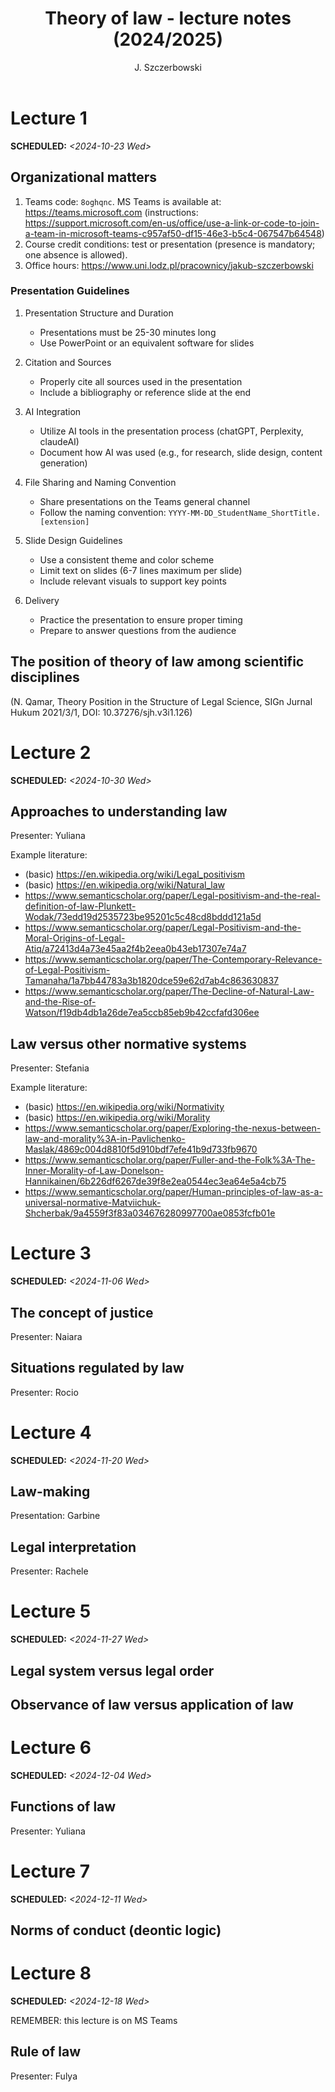 #+title: Theory of law - lecture notes (2024/2025)
#+AUTHOR: J. Szczerbowski
#+OPTIONS: tex:t p:t toc:nil
#+LANGUAGE: en
#+STARTUP: latexpreview

* Lecture 1
SCHEDULED: <2024-10-23 Wed>
** Organizational matters
1. Teams code: =8oghqnc=. MS Teams is available at: https://teams.microsoft.com (instructions: https://support.microsoft.com/en-us/office/use-a-link-or-code-to-join-a-team-in-microsoft-teams-c957af50-df15-46e3-b5c4-067547b64548) 
2. Course credit conditions: test or presentation (presence is mandatory; one absence is allowed).
3. Office hours: https://www.uni.lodz.pl/pracownicy/jakub-szczerbowski

*** Presentation Guidelines
**** Presentation Structure and Duration
- Presentations must be 25-30 minutes long
- Use PowerPoint or an equivalent software for slides

**** Citation and Sources
- Properly cite all sources used in the presentation
- Include a bibliography or reference slide at the end

**** AI Integration
- Utilize AI tools in the presentation process (chatGPT, Perplexity, claudeAI)
- Document how AI was used (e.g., for research, slide design, content generation)

**** File Sharing and Naming Convention
- Share presentations on the Teams general channel
- Follow the naming convention: 
 =YYYY-MM-DD_StudentName_ShortTitle.[extension]=

**** Slide Design Guidelines
- Use a consistent theme and color scheme
- Limit text on slides (6-7 lines maximum per slide)
- Include relevant visuals to support key points

**** Delivery
- Practice the presentation to ensure proper timing
- Prepare to answer questions from the audience

** The position of theory of law among scientific disciplines
(N. Qamar, Theory Position in the Structure of Legal Science, SIGn Jurnal Hukum 2021/3/1, DOI: 10.37276/sjh.v3i1.126)


* Lecture 2
SCHEDULED: <2024-10-30 Wed>
**  Approaches to understanding law
Presenter: Yuliana

Example literature:
- (basic) https://en.wikipedia.org/wiki/Legal_positivism
- (basic) https://en.wikipedia.org/wiki/Natural_law
- https://www.semanticscholar.org/paper/Legal-positivism-and-the-real-definition-of-law-Plunkett-Wodak/73edd19d2535723be95201c5c48cd8bddd121a5d
- https://www.semanticscholar.org/paper/Legal-Positivism-and-the-Moral-Origins-of-Legal-Atiq/a72413d4a73e45aa2f4b2eea0b43eb17307e74a7
- https://www.semanticscholar.org/paper/The-Contemporary-Relevance-of-Legal-Positivism-Tamanaha/1a7bb44783a3b1820dce59e62d7ab4c863630837
- https://www.semanticscholar.org/paper/The-Decline-of-Natural-Law-and-the-Rise-of-Watson/f19db4db1a26de7ea5ccb85eb9b42ccfafd306ee

**  Law versus other normative systems
Presenter: Stefania

Example literature:
- (basic) https://en.wikipedia.org/wiki/Normativity
- (basic) https://en.wikipedia.org/wiki/Morality 
- https://www.semanticscholar.org/paper/Exploring-the-nexus-between-law-and-morality%3A-in-Pavlichenko-Maslak/4869c004d8810f5d910bdf7efe41b9d733fb9670
- https://www.semanticscholar.org/paper/Fuller-and-the-Folk%3A-The-Inner-Morality-of-Law-Donelson-Hannikainen/6b226df6267de39f8e2ea0544ec3ea64e5a4cb75
- https://www.semanticscholar.org/paper/Human-principles-of-law-as-a-universal-normative-Matviichuk-Shcherbak/9a4559f3f83a034676280997700ae0853fcfb01e

* Lecture 3
SCHEDULED: <2024-11-06 Wed>
**  The concept of justice
Presenter: Naiara

** Situations regulated by law
Presenter: Rocio

* Lecture 4
SCHEDULED: <2024-11-20 Wed>
**  Law-making
Presentation: Garbine 

**  Legal interpretation
Presenter: Rachele

* Lecture 5
SCHEDULED: <2024-11-27 Wed>
**  Legal system versus legal order
**  Observance of law versus application of law
* Lecture 6
SCHEDULED: <2024-12-04 Wed>
**  Functions of law
Presenter: Yuliana

* Lecture 7
SCHEDULED: <2024-12-11 Wed>
**  Norms of conduct (deontic logic)

* Lecture 8
SCHEDULED: <2024-12-18 Wed>
REMEMBER: this lecture is on MS Teams

**  Rule of law
Presenter: Fulya

